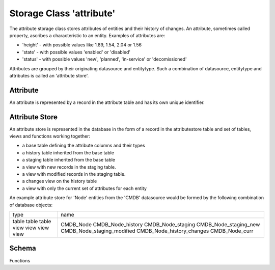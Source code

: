 Storage Class 'attribute'
=========================

The attribute storage class stores attributes of entities and their history of changes. An attribute, sometimes called property, ascribes a characteristic to an entity. Examples of attributes are:

- 'height' - with possible values like 1.89, 1.54, 2.04 or 1.56
- 'state' - with possible values 'enabled' or 'disabled'
- 'status' - with possible values 'new', 'planned', 'in-service' or 'decomissioned'

Attributes are grouped by their originating datasource and entitytype. Such a combination of datasource, entitytype and attributes is called an 'attribute store'.

Attribute
---------

An attribute is represented by a record in the attribute table and has its own unique identifier.

Attribute Store
---------------

An attribute store is represented in the database in the form of a record in the attributestore table and set of tables, views and functions working together:

- a base table defining the attribute columns and their types
- a history table inherited from the base table
- a staging table inherited from the base table
- a view with new records in the staging table.
- a view with modified records in the staging table.
- a changes view on the history table
- a view with only the current set of attributes for each entity

An example attribute store for 'Node' entities from the 'CMDB' datasource would be formed by the following combination of database objects:


+----------+-----------------------------+
| type     | name                        |
+----------+-----------------------------+
| table    | CMDB_Node                   |
| table    | CMDB_Node_history           |
| table    | CMDB_Node_staging           |
| view     | CMDB_Node_staging_new       |
| view     | CMDB_Node_staging_modified  |
| view     | CMDB_Node_history_changes   |
| view     | CMDB_Node_curr              |
+----------+-----------------------------+

Schema
------

Functions


